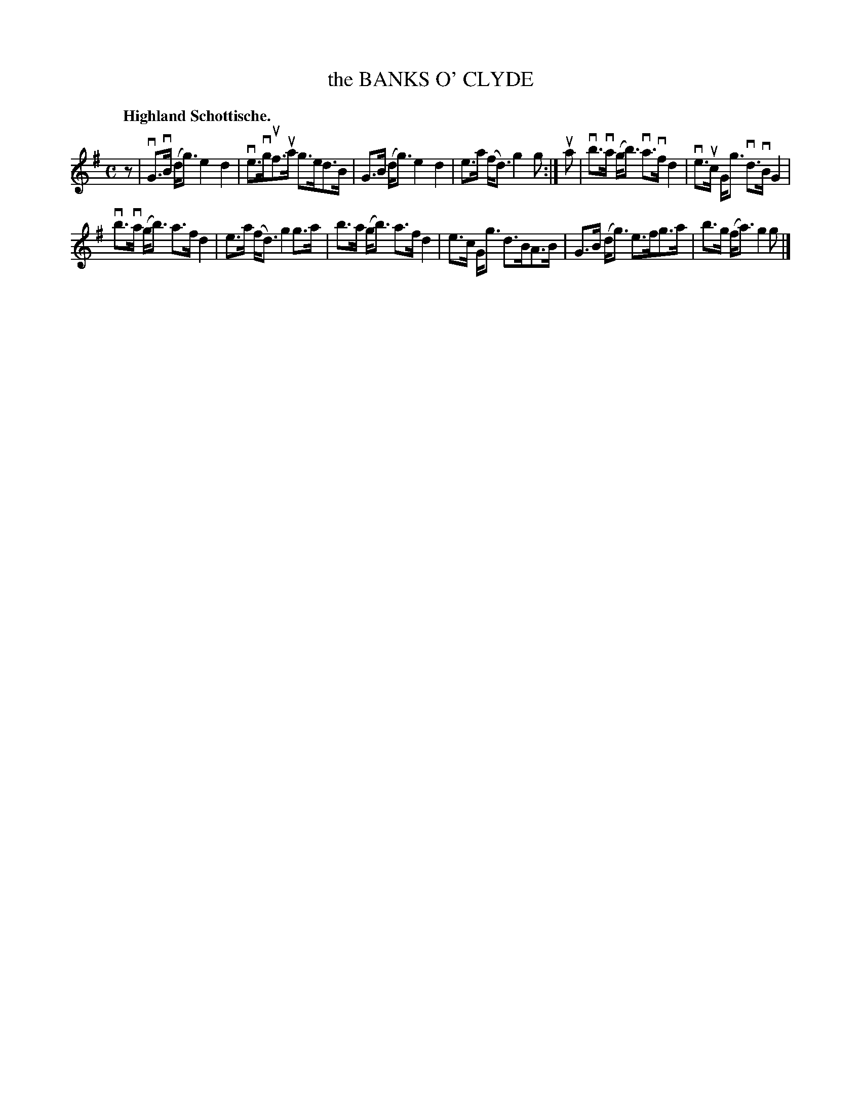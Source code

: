 X: 120019
T: the BANKS O' CLYDE
Q: "Highland Schottische."
R: Schottische.
%R: shottish
B: James Kerr "Merry Melodies" v.1 p.20 s.0 #19
Z: 2017 John Chambers <jc:trillian.mit.edu>
M: C
L: 1/8
K: G
z |\
vG>vB (d<g) e2d2 | ve>vguf>ua g>ed>B |\
G>B (d<g) e2d2 | e>a (f<d) g2g :|\
ua |\
vb>va (g<b) va>vf d2 | ve>uc G<g vd>vB G2 |
vb>va (g<b) a>f d2 | e>a (f<d) g2 g>a |\
b>a (g<b) a>f d2 | e>c G<g d>BA>B |\
G>B (d<g) e>fg>a | b>g (f<a) g2g |]
